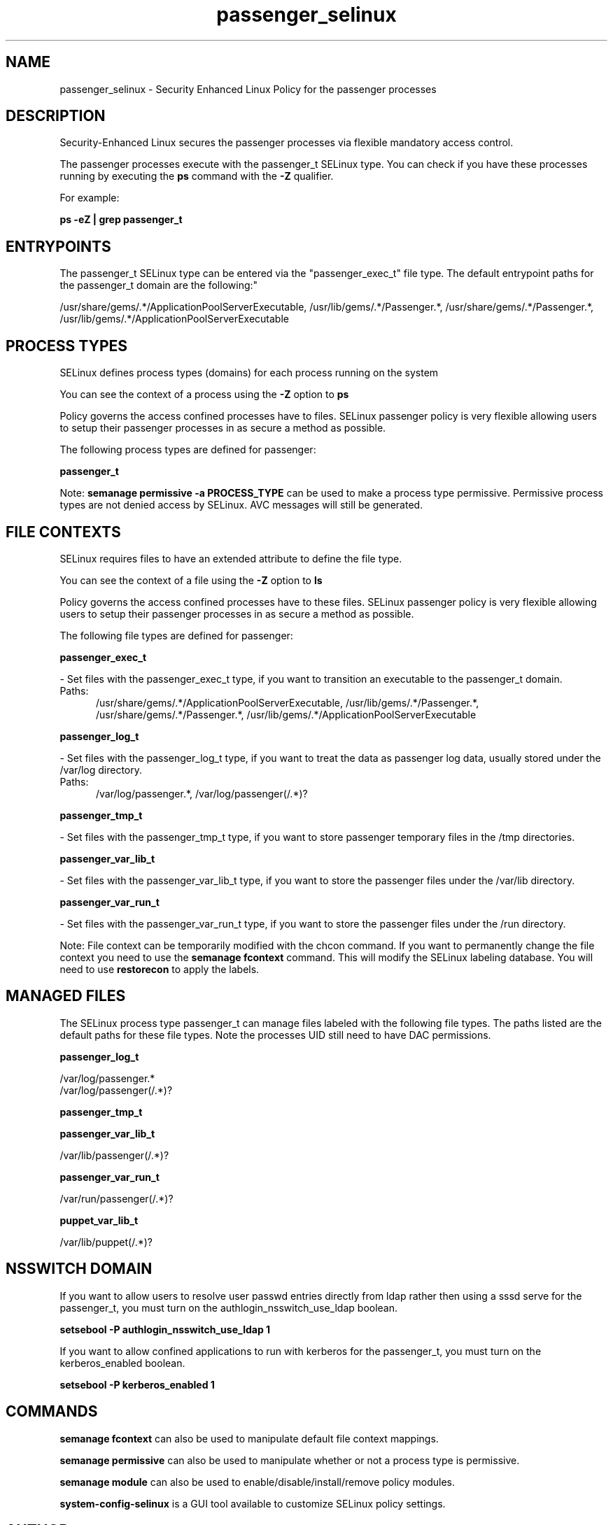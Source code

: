 .TH  "passenger_selinux"  "8"  "passenger" "dwalsh@redhat.com" "passenger SELinux Policy documentation"
.SH "NAME"
passenger_selinux \- Security Enhanced Linux Policy for the passenger processes
.SH "DESCRIPTION"

Security-Enhanced Linux secures the passenger processes via flexible mandatory access control.

The passenger processes execute with the passenger_t SELinux type. You can check if you have these processes running by executing the \fBps\fP command with the \fB\-Z\fP qualifier. 

For example:

.B ps -eZ | grep passenger_t


.SH "ENTRYPOINTS"

The passenger_t SELinux type can be entered via the "passenger_exec_t" file type.  The default entrypoint paths for the passenger_t domain are the following:"

/usr/share/gems/.*/ApplicationPoolServerExecutable, /usr/lib/gems/.*/Passenger.*, /usr/share/gems/.*/Passenger.*, /usr/lib/gems/.*/ApplicationPoolServerExecutable
.SH PROCESS TYPES
SELinux defines process types (domains) for each process running on the system
.PP
You can see the context of a process using the \fB\-Z\fP option to \fBps\bP
.PP
Policy governs the access confined processes have to files. 
SELinux passenger policy is very flexible allowing users to setup their passenger processes in as secure a method as possible.
.PP 
The following process types are defined for passenger:

.EX
.B passenger_t 
.EE
.PP
Note: 
.B semanage permissive -a PROCESS_TYPE 
can be used to make a process type permissive. Permissive process types are not denied access by SELinux. AVC messages will still be generated.

.SH FILE CONTEXTS
SELinux requires files to have an extended attribute to define the file type. 
.PP
You can see the context of a file using the \fB\-Z\fP option to \fBls\bP
.PP
Policy governs the access confined processes have to these files. 
SELinux passenger policy is very flexible allowing users to setup their passenger processes in as secure a method as possible.
.PP 
The following file types are defined for passenger:


.EX
.PP
.B passenger_exec_t 
.EE

- Set files with the passenger_exec_t type, if you want to transition an executable to the passenger_t domain.

.br
.TP 5
Paths: 
/usr/share/gems/.*/ApplicationPoolServerExecutable, /usr/lib/gems/.*/Passenger.*, /usr/share/gems/.*/Passenger.*, /usr/lib/gems/.*/ApplicationPoolServerExecutable

.EX
.PP
.B passenger_log_t 
.EE

- Set files with the passenger_log_t type, if you want to treat the data as passenger log data, usually stored under the /var/log directory.

.br
.TP 5
Paths: 
/var/log/passenger.*, /var/log/passenger(/.*)?

.EX
.PP
.B passenger_tmp_t 
.EE

- Set files with the passenger_tmp_t type, if you want to store passenger temporary files in the /tmp directories.


.EX
.PP
.B passenger_var_lib_t 
.EE

- Set files with the passenger_var_lib_t type, if you want to store the passenger files under the /var/lib directory.


.EX
.PP
.B passenger_var_run_t 
.EE

- Set files with the passenger_var_run_t type, if you want to store the passenger files under the /run directory.


.PP
Note: File context can be temporarily modified with the chcon command.  If you want to permanently change the file context you need to use the 
.B semanage fcontext 
command.  This will modify the SELinux labeling database.  You will need to use
.B restorecon
to apply the labels.

.SH "MANAGED FILES"

The SELinux process type passenger_t can manage files labeled with the following file types.  The paths listed are the default paths for these file types.  Note the processes UID still need to have DAC permissions.

.br
.B passenger_log_t

	/var/log/passenger.*
.br
	/var/log/passenger(/.*)?
.br

.br
.B passenger_tmp_t


.br
.B passenger_var_lib_t

	/var/lib/passenger(/.*)?
.br

.br
.B passenger_var_run_t

	/var/run/passenger(/.*)?
.br

.br
.B puppet_var_lib_t

	/var/lib/puppet(/.*)?
.br

.SH NSSWITCH DOMAIN

.PP
If you want to allow users to resolve user passwd entries directly from ldap rather then using a sssd serve for the passenger_t, you must turn on the authlogin_nsswitch_use_ldap boolean.

.EX
.B setsebool -P authlogin_nsswitch_use_ldap 1
.EE

.PP
If you want to allow confined applications to run with kerberos for the passenger_t, you must turn on the kerberos_enabled boolean.

.EX
.B setsebool -P kerberos_enabled 1
.EE

.SH "COMMANDS"
.B semanage fcontext
can also be used to manipulate default file context mappings.
.PP
.B semanage permissive
can also be used to manipulate whether or not a process type is permissive.
.PP
.B semanage module
can also be used to enable/disable/install/remove policy modules.

.PP
.B system-config-selinux 
is a GUI tool available to customize SELinux policy settings.

.SH AUTHOR	
This manual page was auto-generated by genman.py.

.SH "SEE ALSO"
selinux(8), passenger(8), semanage(8), restorecon(8), chcon(1)
